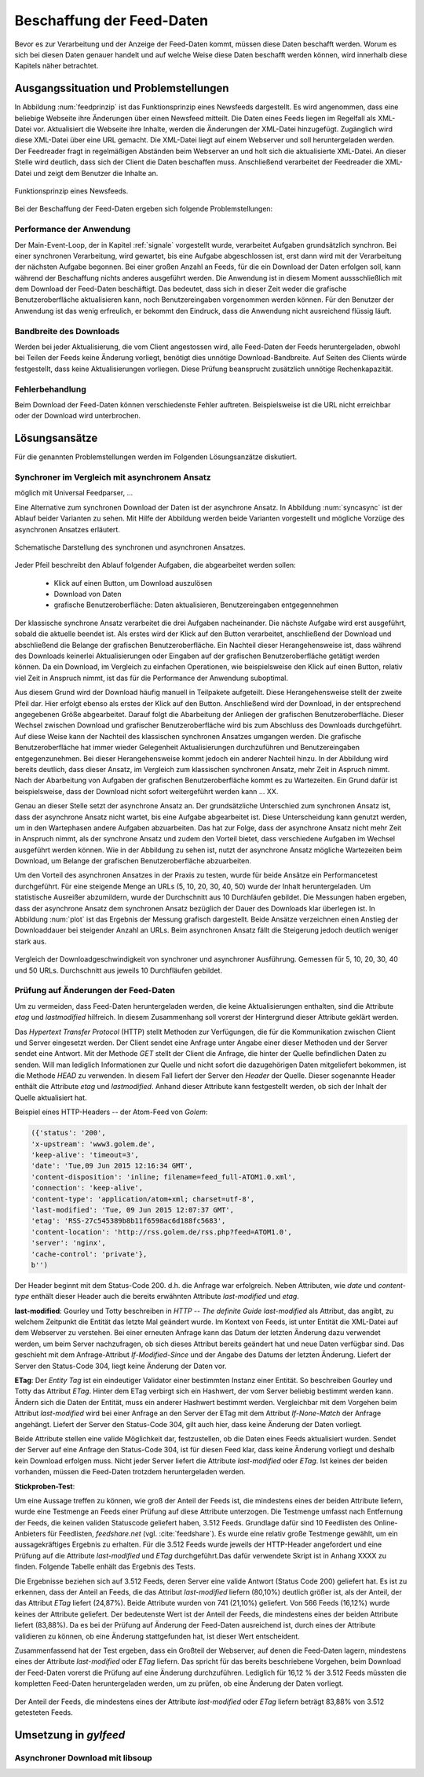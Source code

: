 
.. _beschaffung:

**************************
Beschaffung der Feed-Daten 
**************************

Bevor es zur Verarbeitung und der Anzeige der Feed-Daten kommt, müssen diese
Daten beschafft werden. Worum es sich bei diesen Daten genauer handelt und auf
welche Weise diese Daten beschafft werden können, wird innerhalb diese
Kapitels näher betrachtet.


Ausgangssituation und Problemstellungen
=======================================

In Abbildung :num:`feedprinzip` ist das
Funktionsprinzip eines Newsfeeds dargestellt. Es wird angenommen, dass eine
beliebige Webseite ihre Änderungen über einen Newsfeed mitteilt. 
Die Daten eines Feeds liegen im Regelfall als XML-Datei vor. Aktualisiert die Webseite ihre
Inhalte, werden die Änderungen der XML-Datei hinzugefügt. Zugänglich wird
diese XML-Datei über eine URL gemacht. Die XML-Datei liegt auf einem Webserver und
soll heruntergeladen werden. Der Feedreader fragt in regelmäßigen Abständen beim
Webserver an und holt sich die aktualisierte XML-Datei. An dieser
Stelle wird deutlich, dass sich der Client die Daten beschaffen muss.
Anschließend verarbeitet der Feedreader die XML-Datei und zeigt dem Benutzer die Inhalte an. 


.. _feedprinzip:

.. figure:: ./figs/feedprinzip.png
    :alt: Funktionsprinzip eines Newsfeeds.
    :width: 80%
    :align: center
    
    Funktionsprinzip eines Newsfeeds.

    
Bei der Beschaffung der Feed-Daten ergeben sich folgende Problemstellungen:


Performance der Anwendung
-------------------------

Der Main-Event-Loop, der in Kapitel :ref:`signale` vorgestellt wurde,
verarbeitet Aufgaben grundsätzlich synchron. Bei einer synchronen Verarbeitung,
wird gewartet, bis eine Aufgabe abgeschlossen ist, erst dann wird mit der
Verarbeitung der nächsten Aufgabe begonnen. Bei einer großen Anzahl an Feeds,
für die ein Download der Daten erfolgen soll, kann während der Beschaffung
nichts anderes ausgeführt werden. Die Anwendung ist in diesem Moment
aussschließlich mit dem Download der Feed-Daten beschäftigt. Das bedeutet, dass
sich in dieser Zeit weder die grafische Benutzeroberfläche aktualisieren kann,
noch Benutzereingaben vorgenommen werden können. Für den Benutzer der Anwendung
ist das wenig erfreulich, er bekommt den Eindruck, dass die Anwendung nicht
ausreichend flüssig läuft.


Bandbreite des Downloads
------------------------

Werden bei jeder Aktualisierung, die vom Client angestossen wird, alle Feed-Daten
der Feeds
heruntergeladen, obwohl bei Teilen der Feeds keine Änderung vorliegt, 
benötigt dies unnötige Download-Bandbreite. Auf Seiten des
Clients würde festgestellt, dass keine Aktualisierungen vorliegen. Diese Prüfung
beansprucht zusätzlich unnötige Rechenkapazität.


Fehlerbehandlung
----------------

Beim Download der Feed-Daten können verschiedenste Fehler auftreten. Beispielsweise
ist die URL nicht erreichbar oder der Download wird unterbrochen.




Lösungsansätze
==============

Für die genannten Problemstellungen werden im Folgenden Lösungsanzätze
diskutiert.


Synchroner im Vergleich mit asynchronem Ansatz
----------------------------------------------

möglich mit Universal Feedparser, ...

Eine Alternative zum synchronen Download der Daten ist der asynchrone Ansatz.
In Abbildung :num:`syncasync` ist der Ablauf beider Varianten zu sehen. Mit
Hilfe der Abbildung werden beide Varianten vorgestellt und mögliche Vorzüge des
asynchronen Ansatzes erläutert.


.. _syncasync:

.. figure:: ./figs/syncasync.png
    :alt: Schematische Darstellung des synchronen und asynchronen Ansatzes.
    :width: 80%
    :align: center
    
    Schematische Darstellung des synchronen und asynchronen Ansatzes.


Jeder Pfeil beschreibt den Ablauf folgender Aufgaben, die abgearbeitet werden
sollen:

 * Klick auf einen Button, um Download auszulösen
 * Download von Daten
 * grafische Benutzeroberfläche: Daten aktualisieren, Benutzereingaben
   entgegennehmen
    
Der klassische synchrone Ansatz verarbeitet die drei Aufgaben nacheinander. Die
nächste Aufgabe wird erst ausgeführt, sobald die aktuelle beendet ist. Als
erstes wird der Klick auf den Button verarbeitet, anschließend der Download und
abschließend die Belange der grafischen Benutzeroberfläche. Ein
Nachteil dieser Herangehensweise ist, dass während des
Downloads keinerlei Aktualisierungen oder Eingaben auf der grafischen
Benutzeroberfläche getätigt werden können. Da ein Download, im Vergleich zu
einfachen Operationen, wie beispielsweise den Klick auf einen Button, relativ
viel Zeit in Anspruch nimmt, ist das für die Performance der Anwendung suboptimal.

Aus diesem Grund wird der Download häufig manuell in Teilpakete aufgeteilt.
Diese Herangehensweise stellt der zweite Pfeil dar. Hier erfolgt ebenso als
erstes der Klick auf den Button. Anschließend wird der Download, in der
entsprechend angegebenen Größe abgearbeitet. Darauf folgt die Abarbeitung der
Anliegen der grafischen Benutzeroberfläche. Dieser Wechsel zwischen Download und
grafischer Benutzeroberfläche wird bis zum Abschluss des Downloads durchgeführt.
Auf diese Weise kann der Nachteil des klassischen synchronen Ansatzes umgangen
werden. Die grafische Benutzeroberfläche hat immer wieder Gelegenheit
Aktualisierungen durchzuführen und Benutzereingaben entgegenzunehmen. Bei dieser
Herangehensweise kommt jedoch ein anderer Nachteil hinzu. In der Abbildung wird
bereits deutlich, dass dieser Ansatz, im Vergleich zum klassischen synchronen
Ansatz, mehr Zeit in Aspruch nimmt. Nach der Abarbeitung von Aufgaben der
grafischen Benutzeroberfläche kommt es zu Wartezeiten. Ein Grund dafür ist beispielsweise, dass
der Download nicht sofort weitergeführt werden kann ... XX.

Genau an dieser Stelle setzt der asynchrone Ansatz an. Der grundsätzliche
Unterschied zum synchronen Ansatz ist, dass der asynchrone Ansatz nicht wartet,
bis eine Aufgabe abgearbeitet ist. Diese Unterscheidung kann genutzt werden, um
in den Wartephasen andere Aufgaben abzuarbeiten. Das hat zur Folge, dass der
asynchrone Ansatz nicht mehr Zeit in Anspruch nimmt, als der synchrone Ansatz
und zudem den Vorteil bietet, dass verschiedene Aufgaben im Wechsel ausgeführt
werden können. Wie in der Abbildung zu sehen ist, nutzt der asynchrone Ansatz
mögliche Wartezeiten beim Download, um Belange der grafischen Benutzeroberfläche
abzuarbeiten.

Um den Vorteil des asynchronen Ansatzes in der Praxis zu testen, wurde für
beide Ansätze ein Performancetest durchgeführt. Für eine steigende Menge an
URLs (5, 10, 20, 30, 40, 50) wurde der Inhalt heruntergeladen. Um statistische
Ausreißer abzumildern, wurde der Durchschnitt aus 10 Durchläufen gebildet.
Die Messungen haben ergeben, dass der asynchrone Ansatz dem synchronen
Ansatz bezüglich der Dauer des Downloads klar überlegen ist. 
In Abbildung :num:`plot` ist das Ergebnis der Messung grafisch dargestellt.
Beide Ansätze verzeichnen einen Anstieg der Downloaddauer bei steigender Anzahl
an URLs. Beim asynchronen Ansatz fällt die Steigerung jedoch deutlich weniger
stark aus.


.. _plot:

.. figure:: ./figs/plot.png
    :alt: Vergleich der Performance von synchronem und asynchronem Download.
    :width: 80%
    :align: center
    
    Vergleich der Downloadgeschwindigkeit von synchroner und asynchroner
    Ausführung. Gemessen für 5, 10, 20, 30, 40 und 50 URLs. Durchschnitt aus
    jeweils 10 Durchfläufen gebildet.


Prüfung auf Änderungen der Feed-Daten 
-------------------------------------

Um zu vermeiden, dass Feed-Daten heruntergeladen werden, die keine
Aktualisierungen enthalten, sind die Attribute *etag* und *lastmodified*
hilfreich. In diesem Zusammenhang soll vorerst der Hintergrund dieser Attribute
geklärt werden. 

Das *Hypertext Transfer Protocol* (HTTP) stellt Methoden zur Verfügungen, die
für die Kommunikation zwischen Client und Server eingesetzt werden. Der Client
sendet eine Anfrage unter Angabe einer dieser Methoden und der Server sendet
eine Antwort. Mit der Methode *GET* stellt der Client die Anfrage, die hinter
der Quelle befindlichen Daten zu senden. Will man lediglich Informationen
zur Quelle und nicht sofort die dazugehörigen Daten mitgeliefert bekommen, ist
die Methode *HEAD* zu verwenden. In diesem Fall liefert der Server den *Header*
der Quelle. Dieser sogenannte Header enthält die Attribute *etag* und
*lastmodified*. Anhand dieser Attribute kann festgestellt werden, ob sich der Inhalt der Quelle
aktualisiert hat.

Beispiel eines HTTP-Headers -- der Atom-Feed von *Golem*:


.. code-block:: python

    ({'status': '200', 
    'x-upstream': 'www3.golem.de', 
    'keep-alive': 'timeout=3', 
    'date': 'Tue,09 Jun 2015 12:16:34 GMT', 
    'content-disposition': 'inline; filename=feed_full-ATOM1.0.xml',
    'connection': 'keep-alive', 
    'content-type': 'application/atom+xml; charset=utf-8', 
    'last-modified': 'Tue, 09 Jun 2015 12:07:37 GMT', 
    'etag': 'RSS-27c545389b8b11f6598ac6d188fc5683',
    'content-location': 'http://rss.golem.de/rss.php?feed=ATOM1.0', 
    'server': 'nginx', 
    'cache-control': 'private'}, 
    b'')

Der Header beginnt mit dem Status-Code 200. d.h. die Anfrage war erfolgreich.
Neben Attributen, wie *date* und *content-type* enthält dieser Header auch die
bereits erwähnten Attribute *last-modified* und *etag*.

**last-modified**: Gourley und Totty beschreiben in *HTTP -- The definite Guide* 
*last-modified* als Attribut, das angibt, zu welchem Zeitpunkt die Entität das letzte Mal geändert wurde.
Im Kontext von Feeds, ist unter Entität die XML-Datei auf dem Webserver zu
verstehen. Bei einer erneuten Anfrage kann das Datum der letzten Änderung dazu
verwendet werden, um beim Server nachzufragen, ob sich dieses Attribut bereits geändert hat
und neue Daten verfügbar sind. Das geschieht mit dem Anfrage-Attribut
*If-Modified-Since* und der Angabe des Datums der letzten Änderung. Liefert der
Server den Status-Code 304, liegt keine Änderung der Daten vor.


**ETag**: Der *Entity Tag* ist ein eindeutiger Validator einer bestimmten
Instanz einer Entität. So beschreiben Gourley und Totty das Attribut *ETag*.
Hinter dem ETag verbirgt sich ein Hashwert, der vom Server beliebig bestimmt
werden kann. Ändern sich die Daten der Entität, muss ein anderer Hashwert
bestimmt werden. Vergleichbar mit dem Vorgehen beim Attribut *last-modified*
wird bei einer Anfrage an den Server der ETag mit dem Attribut *If-None-Match*
der Anfrage angehängt. Liefert der Server den Status-Code 304, gilt auch hier,
dass keine Änderung der Daten vorliegt.

Beide Attribute stellen eine valide Möglichkeit dar, festzustellen, ob die Daten
eines Feeds aktualisiert wurden. Sendet der Server auf eine Anfrage den Status-Code 304,
ist für diesen Feed klar, dass keine Änderung vorliegt und deshalb kein Download
erfolgen muss. Nicht jeder Server liefert die Attribute *last-modified* oder *ETag*. Ist keines
der beiden vorhanden, müssen die Feed-Daten trotzdem heruntergeladen werden.

**Stickproben-Test**:

Um eine Aussage treffen zu können, wie groß der Anteil der Feeds ist, die
mindestens eines
der beiden Attribute liefern, wurde eine Testmenge an Feeds einer Prüfung auf
diese Attribute unterzogen. Die Testmenge umfasst nach Entfernung der Feeds, die
keinen validen Statuscode geliefert haben, 3.512 Feeds. Grundlage dafür
sind 10 Feedlisten des Online-Anbieters für Feedlisten, *feedshare.net* (vgl.
:cite:`feedshare`).
Es wurde eine relativ große Testmenge gewählt, um ein aussagekräftiges Ergebnis
zu erhalten. Für die 3.512 Feeds wurde jeweils der HTTP-Header angefordert und
eine Prüfung auf die Attribute *last-modified* und *ETag* durchgeführt.Das
dafür verwendete Skript ist in Anhang XXXX zu finden. Folgende Tabelle enhält
das Ergebnis des Tests.



.. figtable::
    :label: attribute-statistics
    :caption: Testergebnisse der Prüfung auf die Attribute ETag und
              last-modified bei 3.512 Feeds mit Status-Code 200. Für 83,88 % der
              3.512 Feeds wird eines der beiden Attribute geliefert.
    :alt: Anzahl der vergebenen Genres pro Film.
    :spec: l l l

    ============================================ ============  ==========
      **Attribut/Vorkommen**                      **absolut**   **in %** 
    ============================================ ============  ==========
     **last-modified**                            2.813         80,10    
     **ETag**                                     874           24,87    
     **last-modified und ETag**                   741           21,10    
     **mind. ein Attribut**                       2.946         83,88    
     **ohne Attribut**                            566           16,12    
     |hline| **valide Feeds** (status code 200)   3.512         100,00
    ============================================ ============  ==========

Die Ergebnisse beziehen sich auf 3.512 Feeds, deren Server eine valide Antwort
(Status Code 200) geliefert hat. Es ist zu erkennen, dass der Anteil an Feeds, 
die das Attribut *last-modified* liefern (80,10%) deutlich größer ist, als der Anteil, 
der das Attribut *ETag* liefert (24,87%). Beide Attribute wurden von 741 (21,10%) geliefert.
Von 566 Feeds (16,12%) wurde keines der Attribute geliefert. Der bedeutenste
Wert ist der Anteil der Feeds, die mindestens eines der beiden Attribute
liefert (83,88%). Da es bei der Prüfung auf Änderung der Feed-Daten ausreichend
ist, durch eines der Attribute validieren zu können, ob eine Änderung
stattgefunden hat, ist dieser Wert entscheident.
    
Zusammenfassend hat der Test ergeben, dass ein Großteil der Webserver, auf denen die Feed-Daten lagern,
mindestens eines der Attribute *last-modified* oder *ETag* liefern. Das spricht für das bereits beschriebene 
Vorgehen, beim Download der Feed-Daten vorerst die Prüfung auf eine Änderung durchzuführen. Lediglich für 16,12 %
der 3.512 Feeds müssten die kompletten Feed-Daten heruntergeladen werden, um zu
prüfen, ob eine Änderung der Daten vorliegt.

.. _plot:

.. figure:: ./figs/piechart.png
    :alt: Anteil von Feeds mit mindestens einem Attribut.
    :width: 80%
    :align: center
    
    Der Anteil der Feeds, die mindestens eines der Attribute *last-modified* oder
    *ETag* liefern beträgt 83,88% von 3.512 getesteten Feeds. 




Umsetzung in *gylfeed*
======================

Asynchroner Download mit libsoup
--------------------------------
